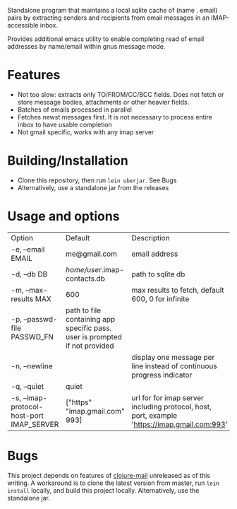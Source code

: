 #+OPTIONS: ^:nil
#+OPTIONS: toc:nil
#+OPTIONS: html-postamble:nil
#+OPTIONS: num:nil

Standalone program that maintains a local sqlite cache of (name . email) pairs by extracting
senders and recipients from email messages in an IMAP-accessible inbox.

Provides additional emacs utility to enable completing read of email addresses by name/email within gnus message mode.

* Features
 - Not too slow: extracts only TO/FROM/CC/BCC fields. Does not fetch or store message bodies, attachments or other heavier fields.
 - Batches of emails processed in parallel
 - Fetches newst messages first. It is not necessary to process entire inbox to have usable completion
 - Not gmail specific, works with any imap server

* Building/Installation
- Clone this repository, then run ~lein uberjar~. See Bugs
- Alternatively, use a standalone jar from the releases

* Usage and options
 | Option                                    | Default                                                                     | Description                                                                                  |   |   |
 | -e, --email EMAIL                         | me@gmail.com                                                                | email address                                                                                |   |   |
 | -d, --db DB                               | /home/user/.imap-contacts.db                                                | path to sqlite db                                                                            |   |   |
 | -m, --max-results MAX                     | 600                                                                         | max results to fetch, default 600, 0 for infinite                                            |   |   |
 | -p, --passwd-file PASSWD_FN               | path to file containing app specific pass. user is prompted if not provided |                                                                                              |   |   |
 | -n, --newline                             |                                                                             | display one message per line instead of continuous progress indicator                                                                                    |   |   |
 | -q, --quiet                               | quiet                                                                       |                                                                                              |   |   |
 | -s, --imap-protocol-host-port IMAP_SERVER | ["https" "imap.gmail.com" 993]                                              | url for for imap server including protocol, host, port, example 'https://imap.gmail.com:993' |   |   |
* Bugs
  This project depends on features of [[https://github.com/owainlewis/clojure-mail][clojure-mail]] unreleased as of this writing. A workaround is to clone the latest version from master, run ~lein install~ locally, and build this project locally. Alternatively, use the standalone jar.
